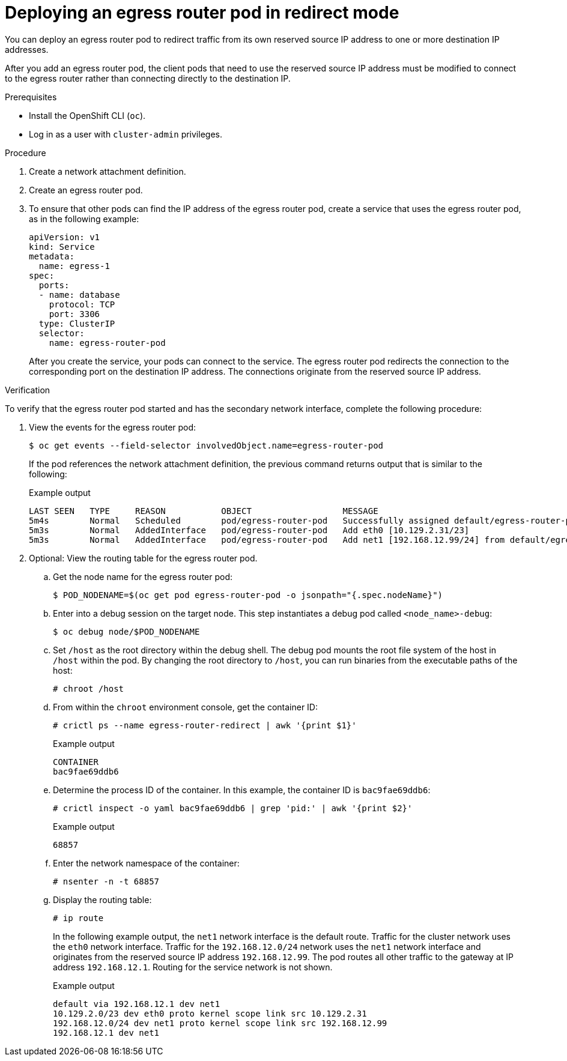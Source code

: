 // Module included in the following assemblies:
//
// * networking/ovn_kubernetes_network_provider/deploying-egress-router-ovn-redirection.adoc

:_content-type: PROCEDURE
[id="nw-egress-router-redirect-mode-ovn_{context}"]
= Deploying an egress router pod in redirect mode

You can deploy an egress router pod to redirect traffic from its own reserved source IP address to one or more destination IP addresses.

After you add an egress router pod, the client pods that need to use the reserved source IP address must be modified to connect to the egress router rather than connecting directly to the destination IP.

.Prerequisites

* Install the OpenShift CLI (`oc`).
* Log in as a user with `cluster-admin` privileges.

.Procedure

. Create a network attachment definition.

. Create an egress router pod.

. To ensure that other pods can find the IP address of the egress router pod, create a service that uses the egress router pod, as in the following example:
+
[source,yaml]
----
apiVersion: v1
kind: Service
metadata:
  name: egress-1
spec:
  ports:
  - name: database
    protocol: TCP
    port: 3306
  type: ClusterIP
  selector:
    name: egress-router-pod
----
+
After you create the service, your pods can connect to the service. The egress router pod redirects the connection to the corresponding port on the destination IP address. The connections originate from the reserved source IP address.

.Verification

To verify that the egress router pod started and has the secondary network interface, complete the following procedure:

. View the events for the egress router pod:
+
[source,terminal]
----
$ oc get events --field-selector involvedObject.name=egress-router-pod
----
+
If the pod references the network attachment definition, the previous command returns output that is similar to the following:
+
.Example output
+
[source,terminal]
----
LAST SEEN   TYPE     REASON           OBJECT                  MESSAGE
5m4s        Normal   Scheduled        pod/egress-router-pod   Successfully assigned default/egress-router-pod to ci-ln-9x2bnsk-f76d1-j2v6g-worker-c-24g65
5m3s        Normal   AddedInterface   pod/egress-router-pod   Add eth0 [10.129.2.31/23]
5m3s        Normal   AddedInterface   pod/egress-router-pod   Add net1 [192.168.12.99/24] from default/egress-router-redirect
----

. Optional: View the routing table for the egress router pod.
// Terminology from support-collecting-network-trace.adoc
.. Get the node name for the egress router pod:
+
[source,terminal]
----
$ POD_NODENAME=$(oc get pod egress-router-pod -o jsonpath="{.spec.nodeName}")
----

.. Enter into a debug session on the target node. This step instantiates a debug pod called `<node_name>-debug`:
+
[source,terminal]
----
$ oc debug node/$POD_NODENAME
----

.. Set `/host` as the root directory within the debug shell. The debug pod mounts the root file system of the host in `/host` within the pod. By changing the root directory to `/host`, you can run binaries from the executable paths of the host:
+
[source,terminal]
----
# chroot /host
----

.. From within the `chroot` environment console, get the container ID:
+
[source,terminal]
----
# crictl ps --name egress-router-redirect | awk '{print $1}'
----
+
.Example output
[source,terminal]
----
CONTAINER
bac9fae69ddb6
----

.. Determine the process ID of the container. In this example, the container ID is `bac9fae69ddb6`:
+
[source,terminal]
----
# crictl inspect -o yaml bac9fae69ddb6 | grep 'pid:' | awk '{print $2}'
----
+
.Example output
[source,terminal]
----
68857
----

.. Enter the network namespace of the container:
+
[source,terminal]
----
# nsenter -n -t 68857
----

.. Display the routing table:
+
[source,terminal]
----
# ip route
----
+
In the following example output, the `net1` network interface is the default route. Traffic for the cluster network uses the `eth0` network interface. Traffic for the `192.168.12.0/24` network uses the `net1` network interface and originates from the reserved source IP address `192.168.12.99`. The pod routes all other traffic to the gateway at IP address `192.168.12.1`. Routing for the service network is not shown.
+
.Example output
[source,terminal]
----
default via 192.168.12.1 dev net1
10.129.2.0/23 dev eth0 proto kernel scope link src 10.129.2.31
192.168.12.0/24 dev net1 proto kernel scope link src 192.168.12.99
192.168.12.1 dev net1
----
